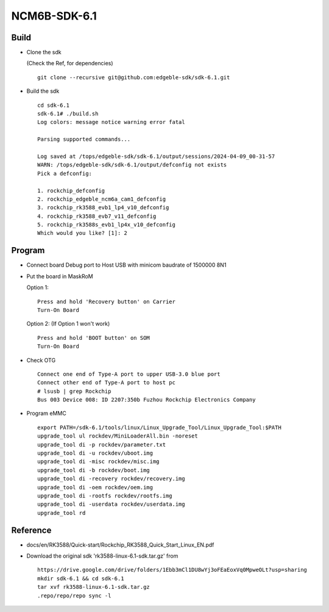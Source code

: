 NCM6B-SDK-6.1
=============

Build
-----

- Clone the sdk

  (Check the Ref, for dependencies)

  ::

        git clone --recursive git@github.com:edgeble-sdk/sdk-6.1.git

- Build the sdk
  ::

        cd sdk-6.1
        sdk-6.1# ./build.sh
        Log colors: message notice warning error fatal

        Parsing supported commands...

        Log saved at /tops/edgeble-sdk/sdk-6.1/output/sessions/2024-04-09_00-31-57
        WARN: /tops/edgeble-sdk/sdk-6.1/output/defconfig not exists
        Pick a defconfig:

        1. rockchip_defconfig
        2. rockchip_edgeble_ncm6a_cam1_defconfig
        3. rockchip_rk3588_evb1_lp4_v10_defconfig
        4. rockchip_rk3588_evb7_v11_defconfig
        5. rockchip_rk3588s_evb1_lp4x_v10_defconfig
        Which would you like? [1]: 2

Program
-------

- Connect board Debug port to Host USB with minicom baudrate of 1500000 8N1

- Put the board in MaskRoM

  Option 1:
  ::

        Press and hold 'Recovery button' on Carrier
        Turn-On Board

  Option 2: (If Option 1 won't work)
  ::

        Press and hold 'BOOT button' on SOM
        Turn-On Board

- Check OTG
  ::

        Connect one end of Type-A port to upper USB-3.0 blue port
        Connect other end of Type-A port to host pc
        # lsusb | grep Rockchip
        Bus 003 Device 008: ID 2207:350b Fuzhou Rockchip Electronics Company

- Program eMMC
  ::

        export PATH=/sdk-6.1/tools/linux/Linux_Upgrade_Tool/Linux_Upgrade_Tool:$PATH
        upgrade_tool ul rockdev/MiniLoaderAll.bin -noreset
        upgrade_tool di -p rockdev/parameter.txt
        upgrade_tool di -u rockdev/uboot.img
        upgrade_tool di -misc rockdev/misc.img
        upgrade_tool di -b rockdev/boot.img
        upgrade_tool di -recovery rockdev/recovery.img
        upgrade_tool di -oem rockdev/oem.img
        upgrade_tool di -rootfs rockdev/rootfs.img
        upgrade_tool di -userdata rockdev/userdata.img
        upgrade_tool rd

Reference
---------
- docs/en/RK3588/Quick-start/Rockchip_RK3588_Quick_Start_Linux_EN.pdf
- Download the original sdk 'rk3588-linux-6.1-sdk.tar.gz' from

  ::

        https://drive.google.com/drive/folders/1Ebb3mCl1DU8wYj3oFEaEoxVq0MpweOLt?usp=sharing
        mkdir sdk-6.1 && cd sdk-6.1
        tar xvf rk3588-linux-6.1-sdk.tar.gz
        .repo/repo/repo sync -l
